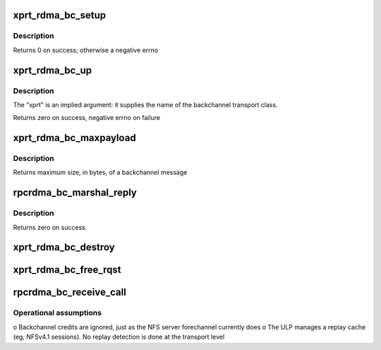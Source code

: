 .. -*- coding: utf-8; mode: rst -*-
.. src-file: net/sunrpc/xprtrdma/backchannel.c

.. _`xprt_rdma_bc_setup`:

xprt_rdma_bc_setup
==================

.. c:function:: int xprt_rdma_bc_setup(struct rpc_xprt *xprt, unsigned int reqs)

    Pre-allocate resources for handling backchannel requests

    :param struct rpc_xprt \*xprt:
        transport associated with these backchannel resources

    :param unsigned int reqs:
        number of concurrent incoming requests to expect

.. _`xprt_rdma_bc_setup.description`:

Description
-----------

Returns 0 on success; otherwise a negative errno

.. _`xprt_rdma_bc_up`:

xprt_rdma_bc_up
===============

.. c:function:: int xprt_rdma_bc_up(struct svc_serv *serv, struct net *net)

    Create transport endpoint for backchannel service

    :param struct svc_serv \*serv:
        server endpoint

    :param struct net \*net:
        network namespace

.. _`xprt_rdma_bc_up.description`:

Description
-----------

The "xprt" is an implied argument: it supplies the name of the
backchannel transport class.

Returns zero on success, negative errno on failure

.. _`xprt_rdma_bc_maxpayload`:

xprt_rdma_bc_maxpayload
=======================

.. c:function:: size_t xprt_rdma_bc_maxpayload(struct rpc_xprt *xprt)

    Return maximum backchannel message size

    :param struct rpc_xprt \*xprt:
        transport

.. _`xprt_rdma_bc_maxpayload.description`:

Description
-----------

Returns maximum size, in bytes, of a backchannel message

.. _`rpcrdma_bc_marshal_reply`:

rpcrdma_bc_marshal_reply
========================

.. c:function:: int rpcrdma_bc_marshal_reply(struct rpc_rqst *rqst)

    Send backwards direction reply

    :param struct rpc_rqst \*rqst:
        buffer containing RPC reply data

.. _`rpcrdma_bc_marshal_reply.description`:

Description
-----------

Returns zero on success.

.. _`xprt_rdma_bc_destroy`:

xprt_rdma_bc_destroy
====================

.. c:function:: void xprt_rdma_bc_destroy(struct rpc_xprt *xprt, unsigned int reqs)

    Release resources for handling backchannel requests

    :param struct rpc_xprt \*xprt:
        transport associated with these backchannel resources

    :param unsigned int reqs:
        number of incoming requests to destroy; ignored

.. _`xprt_rdma_bc_free_rqst`:

xprt_rdma_bc_free_rqst
======================

.. c:function:: void xprt_rdma_bc_free_rqst(struct rpc_rqst *rqst)

    Release a backchannel rqst

    :param struct rpc_rqst \*rqst:
        request to release

.. _`rpcrdma_bc_receive_call`:

rpcrdma_bc_receive_call
=======================

.. c:function:: void rpcrdma_bc_receive_call(struct rpcrdma_xprt *r_xprt, struct rpcrdma_rep *rep)

    Handle a backward direction call

    :param struct rpcrdma_xprt \*r_xprt:
        *undescribed*

    :param struct rpcrdma_rep \*rep:
        receive buffer containing the call

.. _`rpcrdma_bc_receive_call.operational-assumptions`:

Operational assumptions
-----------------------

o Backchannel credits are ignored, just as the NFS server
forechannel currently does
o The ULP manages a replay cache (eg, NFSv4.1 sessions).
No replay detection is done at the transport level

.. This file was automatic generated / don't edit.

